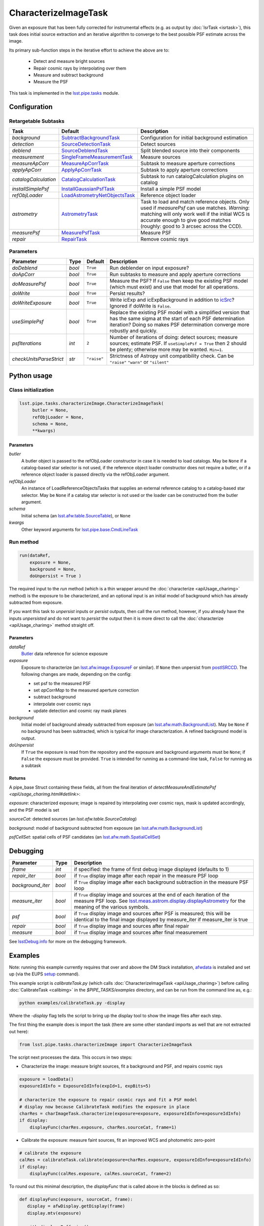 #####################
CharacterizeImageTask
#####################

Given an exposure that has been fully corrected for instrumental
effects (e.g. as output by :doc:`IsrTask <isrtask>`), this task does
initial source extraction and an iterative algorithm to converge to
the best possible PSF estimate across the image.

Its primary sub-function steps in the iterative effort to achieve the above are to:

  - Detect and measure bright sources

  - Repair cosmic rays by interpolating over them

  - Measure and subtract background

  - Measure the PSF


This task is implemented in the `lsst.pipe.tasks <taskModules.html#pipetasks>`_ module.



.. seealso::
   
    This task is most commonly called by :doc:`ProcessCcd <processccd>`.

    API Usage: See :doc:`CharacterizeImageTask API <apiUsage_charimg>`

Configuration
=============


Retargetable Subtasks
---------------------

.. csv-table:: 
   :header: Task, Default, Description
   :widths: 15, 25, 50

	`background`,  `SubtractBackgroundTask <taskModules.html#subbkgd>`_,    Configuration for initial background estimation
	`detection`,  `SourceDetectionTask <taskModules.html#srcdet>`_, Detect sources
	`deblend`,  `SourceDeblendTask <taskModules.html#srcdeblend>`_, Split blended source into their components
	`measurement`,  `SingleFrameMeasurementTask <taskModules.html#sfmtask>`_, Measure sources
	`measureApCorr`,   `MeasureApCorrTask <taskModules.html#measap>`_ , Subtask to measure aperture corrections
	`applyApCorr`,  `ApplyApCorrTask <taskModules.html#apcorr>`_, Subtask to apply aperture corrections
	`catalogCalculation`,  `CatalogCalculationTask <taskModules.html#catcalc>`_, Subtask to run catalogCalculation plugins on catalog
	`installSimplePsf`,   `InstallGaussianPsfTask <taskModules.html#installpsf>`_, Install a simple PSF model
	`refObjLoader`,   `LoadAstrometryNetObjectsTask <taskModules.html#loadastrom>`_, Reference object loader
	`astrometry`,  `AstrometryTask <taskModules.html#astrom>`_, Task to load and match reference objects. Only used if `measurePsf` can use matches. *Warning*: matching will only work well if the initial WCS is accurate enough to give good matches (roughly: good to 3 arcsec across the CCD).
	`measurePsf`,  `MeasurePsfTask <taskModules.html#measpsf>`_, Measure PSF
	`repair`,   `RepairTask <taskModules.html#repair>`_, Remove cosmic rays
 


Parameters
----------

.. csv-table:: 
   :header: Parameter, Type, Default, Description
   :widths: 10, 5, 5, 50

   `doDeblend`, `bool`,  ``True``, Run deblender on input exposure?
   `doApCorr`, `bool`,  ``True``,  Run subtasks to measure and apply aperture corrections
   `doMeasurePsf`, `bool`,  ``True``, Measure the PSF? If ``False`` then keep the existing PSF model (which must exist) and use that model for all operations.
   `doWrite`, `bool`,  ``True``, Persist results?
   `doWriteExposure`, `bool`,  ``True``, Write icExp and icExpBackground in addition to `icSrc <LSSTglossary.html#catalogs>`_? Ignored if doWrite is ``False``.
   `useSimplePsf`, `bool`,  ``True``, Replace the existing PSF model with a simplified version that has the same sigma at the start of each PSF determination iteration? Doing so makes PSF determination converge more robustly and quickly.
   `psfIterations`, `int`,  ``2`` ,    Number of iterations of doing: detect sources; measure sources; estimate PSF. If ``useSimplePsf = True`` then 2 should be plenty; otherwise more may be wanted. ``Min=1``.
   `checkUnitsParseStrict`,  `str`, ``"raise"``, Strictness of Astropy unit compatibility check.  Can be ``"raise"`` ``"warn"`` or ``"silent"``



   


Python usage
============
 
Class initialization
--------------------

.. code-block:: python

   lsst.pipe.tasks.characterizeImage.CharacterizeImageTask(
 	butler = None,
 	refObjLoader = None,
 	schema = None,
 	**kwargs)

Parameters
^^^^^^^^^^

`butler`
  A butler object is passed to the refObjLoader constructor in case it is needed to load catalogs. May be ``None`` if a catalog-based star selector is not used, if the reference object loader constructor does not require a butler, or if a reference object loader is passed directly via the refObjLoader argument.
`refObjLoader`
  An instance of LoadReferenceObjectsTasks that supplies an external reference catalog to a catalog-based star selector. May be ``None`` if a catalog star selector is not used or the loader can be constructed from the butler argument.
`schema`
  Initial schema (an `lsst.afw.table.SourceTable <objectClasses.html#srctable>`_), or ``None``
`kwargs`
  Other keyword arguments for `lsst.pipe.base.CmdLineTask <CLTs.html#CLTbaseclass>`_



Run method
----------
 
.. code-block:: python

  run(dataRef,
      exposure = None,
      background = None,
      doUnpersist = True )		

The required input to the `run` method  (which is a thin wrapper around the :doc:`characterize <apiUsage_charimg>` method) is the exposure to be characterized, and an optional input is an initial model of background which has already subtracted from exposure.

If you want this task to `unpersist` inputs or `persist` outputs, then call the `run` method, however, if you already have the inputs `unpersisted` and do not want to `persist` the output then it is more direct to call the :doc:`characterize <apiUsage_charimg>` method straight off.

.. We will link to pages that explain the persistence terms more technically



Parameters
^^^^^^^^^^


`dataRef`
  `Butler <LSSTglossary.html#butlerlink>`_ data reference for science exposure


`exposure`
  Exposure to characterize (an `lsst.afw.image.ExposureF <LSSTglossary.html#exposureF>`_ or similar). If ``None`` then unpersist from `postISRCCD <LSSTglossary.html#postisrccd>`_. The following changes are made, depending on the config:

  - set psf to the measured PSF

  - set `apCorrMap` to the measured aperture correction
    
  - subtract background

  - interpolate over cosmic rays

  - update detection and cosmic ray mask planes

`background`
  Initial model of background already subtracted from exposure (an `lsst.afw.math.BackgroundList <LSSTglossary.html#bkgdlist>`_). May be ``None`` if no background has been subtracted, which is typical for image characterization. A refined background model is output.

`doUnpersist`
  If ``True`` the exposure is read from the repository and the exposure and background arguments must be ``None``; if ``False`` the exposure must be provided. ``True`` is intended for running as a command-line task, ``False`` for running as a subtask

Returns
^^^^^^^

A pipe_base Struct containing these fields, all from the final iteration of `detectMeasureAndEstimatePsf <apiUsage_charimg.html#detlink>`:

`exposure`: characterized exposure; image is repaired by interpolating over cosmic rays, mask is updated accordingly, and the PSF model is set

`sourceCat`: detected sources (an `lsst.afw.table.SourceCatalog`)

.. We want to eventually link this to a descrip of the available types of catalogs in afw.table
.. Does it matter at this point to user that output catalogs are of type `icSrc` ?

   
`background`: model of background subtracted from exposure (an `lsst.afw.math.BackgroundList`_)

`psfCellSet`: spatial cells of PSF candidates (an `lsst.afw.math.SpatialCellSet <objectClasses.html#scset>`_)



Debugging
=========

.. csv-table:: 
   :header: Parameter, Type, Description
   :widths: 10, 5, 50


        `frame`, `int`, if specified: the frame of first debug image displayed (defaults to 1)	    
        `repair_iter`, `bool`,  if ``True`` display image after each repair in the measure PSF loop
	`background_iter`, `bool`,  if ``True`` display image after each background subtraction in the measure PSF loop
	`measure_iter`, `bool`,  if ``True`` display image and sources at the end of each iteration of the measure PSF loop.  See `lsst.meas.astrom.display.displayAstrometry <taskModules.html#dispastrom>`_  for the meaning of the various symbols.
	`psf`, `bool`,  if ``True`` display image and sources after PSF is measured; this will be identical to the final image displayed by measure_iter if measure_iter is true
	`repair`, `bool`,  if ``True`` display image and sources after final repair
	`measure`, `bool`,  if ``True`` display image and sources after final measurement

See `lsstDebug.info <taskModules.html#info>`_ for more on the debugging framework.



Examples
========

.. This example is not working in the current stack (see https://jira.lsstcorp.org/browse/DM-9142), and has been removed from it for now  --- 2/9/2017
   

Note: running this example currently requires that over and above the DM Stack installation, `afwdata`_ is installed and set up (via the EUPS `setup <taskModules.html#eups>`_ command).

.. _`afwdata`: https://github.com/lsst/afwdata
.. This is a general link to the EUPS tutorial, but setup is explained in there
   
This example script is `calibrateTask.py` (which calls :doc:`CharacterizeImageTask <apiUsage_charimg>`) before calling :doc:`CalibrateTask <calibimg>` in the `$PIPE_TASKS/examples` directory, and can be run from the command line as, e.g.:


.. code-block:: python
  
     python examples/calibrateTask.py -display

Where the `-display` flag tells the script to bring up the display tool to show the image files after each step.
     
The first thing the example does is import the task (there are some other standard imports as well that are not extracted out here):

.. code-block:: python
		
    from lsst.pipe.tasks.characterizeImage import CharacterizeImageTask

The script next processes the data. This occurs in two steps:

- Characterize the image: measure bright sources, fit a background and PSF, and repairs cosmic rays

.. code-block:: python
		
     exposure = loadData()
     exposureIdInfo = ExposureIdInfo(expId=1, expBits=5)
 
     # characterize the exposure to repair cosmic rays and fit a PSF model
     # display now because CalibrateTask modifies the exposure in place
     charRes = charImageTask.characterize(exposure=exposure, exposureIdInfo=exposureIdInfo)
     if display:
         displayFunc(charRes.exposure, charRes.sourceCat, frame=1)

- Calibrate the exposure: measure faint sources, fit an improved WCS and photometric zero-point
		
.. code-block:: python

   
    # calibrate the exposure
    calRes = calibrateTask.calibrate(exposure=charRes.exposure, exposureIdInfo=exposureIdInfo)
    if display:
        displayFunc(calRes.exposure, calRes.sourceCat, frame=2)

To round out this minimal description, the `displayFunc` that is called above in the blocks is defined as so:

.. code-block:: python
		
 def displayFunc(exposure, sourceCat, frame):
    display = afwDisplay.getDisplay(frame)
    display.mtv(exposure)

    with display.Buffering():
        for s in sourceCat:
            xy = s.getCentroid()
            display.dot('+', *xy, ctype=afwDisplay.CYAN if s.get("flags_negative") else afwDisplay.GREEN)
	
     

Algorithm details
=================

The PSF is iteratively arrived at by repeatedly interpolating over
cosmic rays (using a subtask which defaults to `RepairTask
<taskModules.html#repair>`_), estimating and subtracting the
background (using a subtask which defaults to `SubtractBackgroundTask
<taskModules.html#subbkgd>`_), detecting sources (using a subtask
which defaults to `SourceDetectionTask <taskModules.html#srcdet>`_ ),
optionally deblending them (using a task which defaults to
`SourceDeblendTask <taskModules.html#srcdeblend>`_), and then
measuring them (using a subtask which defaults to
`SingleFrameMeasurementTask <taskModules.html#sfmtask>`_), and using
those sources to estimate the PSF (using a subtask which defaults to
`MeasurePsfTask <taskModules.html#measpsf>`_). This is repeated
``psfIterations`` times, gradually refining the PSF model. After the
ultimate PSF has been so derived, it is used in final repair and
measurement steps which produce the source catalog returned to the
caller.


*[Need more specific input from developers on what to insert for algorithmic details here.]*
